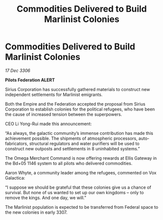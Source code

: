:PROPERTIES:
:ID:       477eb38d-fc43-4361-b3ba-cd255d622231
:ROAM_REFS: https://cms.zaonce.net/en-GB/jsonapi/node/galnet_article/66a91533-db37-4e8c-a1a3-c6cc43429802?resourceVersion=id%3A4850
:END:
#+title: Commodities Delivered to Build Marlinist Colonies
#+filetags: :galnet:

* Commodities Delivered to Build Marlinist Colonies

/17 Dec 3306/

*Pilots Federation ALERT* 

Sirius Corporation has successfully gathered materials to construct new independent settlements for Marlinist emigrants. 

Both the Empire and the Federation accepted the proposal from Sirius Corporation to establish colonies for the political refugees, who have been the cause of increased tension between the superpowers. 

CEO Li Yong-Rui made this announcement: 

“As always, the galactic community’s immense contribution has made this achievement possible. The shipments of atmospheric processors, auto-fabricators, structural regulators and water purifiers will be used to construct new outposts and settlements in 8 uninhabited systems.” 

The Omega Merchant Command is now offering rewards at Ellis Gateway in the Bd+05 1146 system to all pilots who delivered commodities. 

Aaron Whyte, a community leader among the refugees, commented on Vox Galactica: 

“I suppose we should be grateful that these colonies give us a chance of survival. But none of us wanted to set up our own kingdoms – only to remove the kings. And one day, we will.” 

The Marlinist population is expected to be transferred from Federal space to the new colonies in early 3307.
